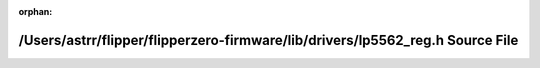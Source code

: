 .. meta::05a07b4280efa292142a0d02c0e695e31b31b7de15bbd9ef253b621512bc20bae0071c17f493a04ad03a7772cf24b064fe552c5a1d431c4fa0595a15573a42c9

:orphan:

.. title:: Flipper Zero Firmware: /Users/astrr/flipper/flipperzero-firmware/lib/drivers/lp5562_reg.h Source File

/Users/astrr/flipper/flipperzero-firmware/lib/drivers/lp5562\_reg.h Source File
===============================================================================

.. container:: doxygen-content

   
   .. raw:: html
     :file: lp5562__reg_8h_source.html
